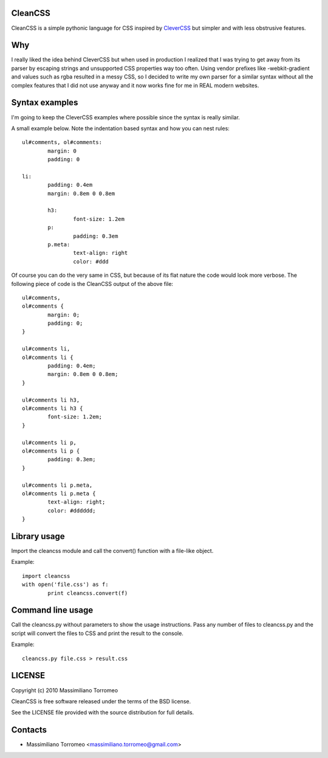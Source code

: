 CleanCSS
--------

CleanCSS is a simple pythonic language for CSS inspired by
`CleverCSS <http://sandbox.pocoo.org/clevercss/>`_ but simpler and with less
obstrusive features.

Why
---
I really liked the idea behind CleverCSS but when used in production I realized
that I was trying to get away from its parser by escaping strings and unsupported
CSS properties way too often. Using vendor prefixes like -webkit-gradient and
values such as rgba resulted in a messy CSS, so I decided to write my own parser
for a similar syntax without all the complex features that I did not use anyway
and it now works fine for me in REAL modern websites.

Syntax examples
---------------

I'm going to keep the CleverCSS examples where possible since the syntax is really
similar.

A small example below.  Note the indentation based syntax and how you can nest rules::

	ul#comments, ol#comments:
		margin: 0
		padding: 0

	li:
		padding: 0.4em
		margin: 0.8em 0 0.8em

		h3:
			font-size: 1.2em
		p:
			padding: 0.3em
		p.meta:
			text-align: right
			color: #ddd

Of course you can do the very same in CSS, but because of its flat nature the
code would look more verbose.  The following piece of code is the CleanCSS
output of the above file::

	ul#comments,
	ol#comments {
		margin: 0;
		padding: 0;
	}

	ul#comments li,
	ol#comments li {
		padding: 0.4em;
		margin: 0.8em 0 0.8em;
	}

	ul#comments li h3,
	ol#comments li h3 {
		font-size: 1.2em;
	}

	ul#comments li p,
	ol#comments li p {
		padding: 0.3em;
	}

	ul#comments li p.meta,
	ol#comments li p.meta {
		text-align: right;
		color: #dddddd;
	}

Library usage
-------------
Import the cleancss module and call the convert() function with a file-like object.

Example::

	import cleancss
	with open('file.css') as f:
		print cleancss.convert(f)

Command line usage
------------------
Call the cleancss.py without parameters to show the usage instructions.
Pass any number of files to cleancss.py and the script will convert the files to CSS
and print the result to the console.

Example::

	cleancss.py file.css > result.css

LICENSE
-------
Copyright (c) 2010 Massimiliano Torromeo

CleanCSS is free software released under the terms of the BSD license.

See the LICENSE file provided with the source distribution for full details.

Contacts
--------

* Massimiliano Torromeo <massimiliano.torromeo@gmail.com>